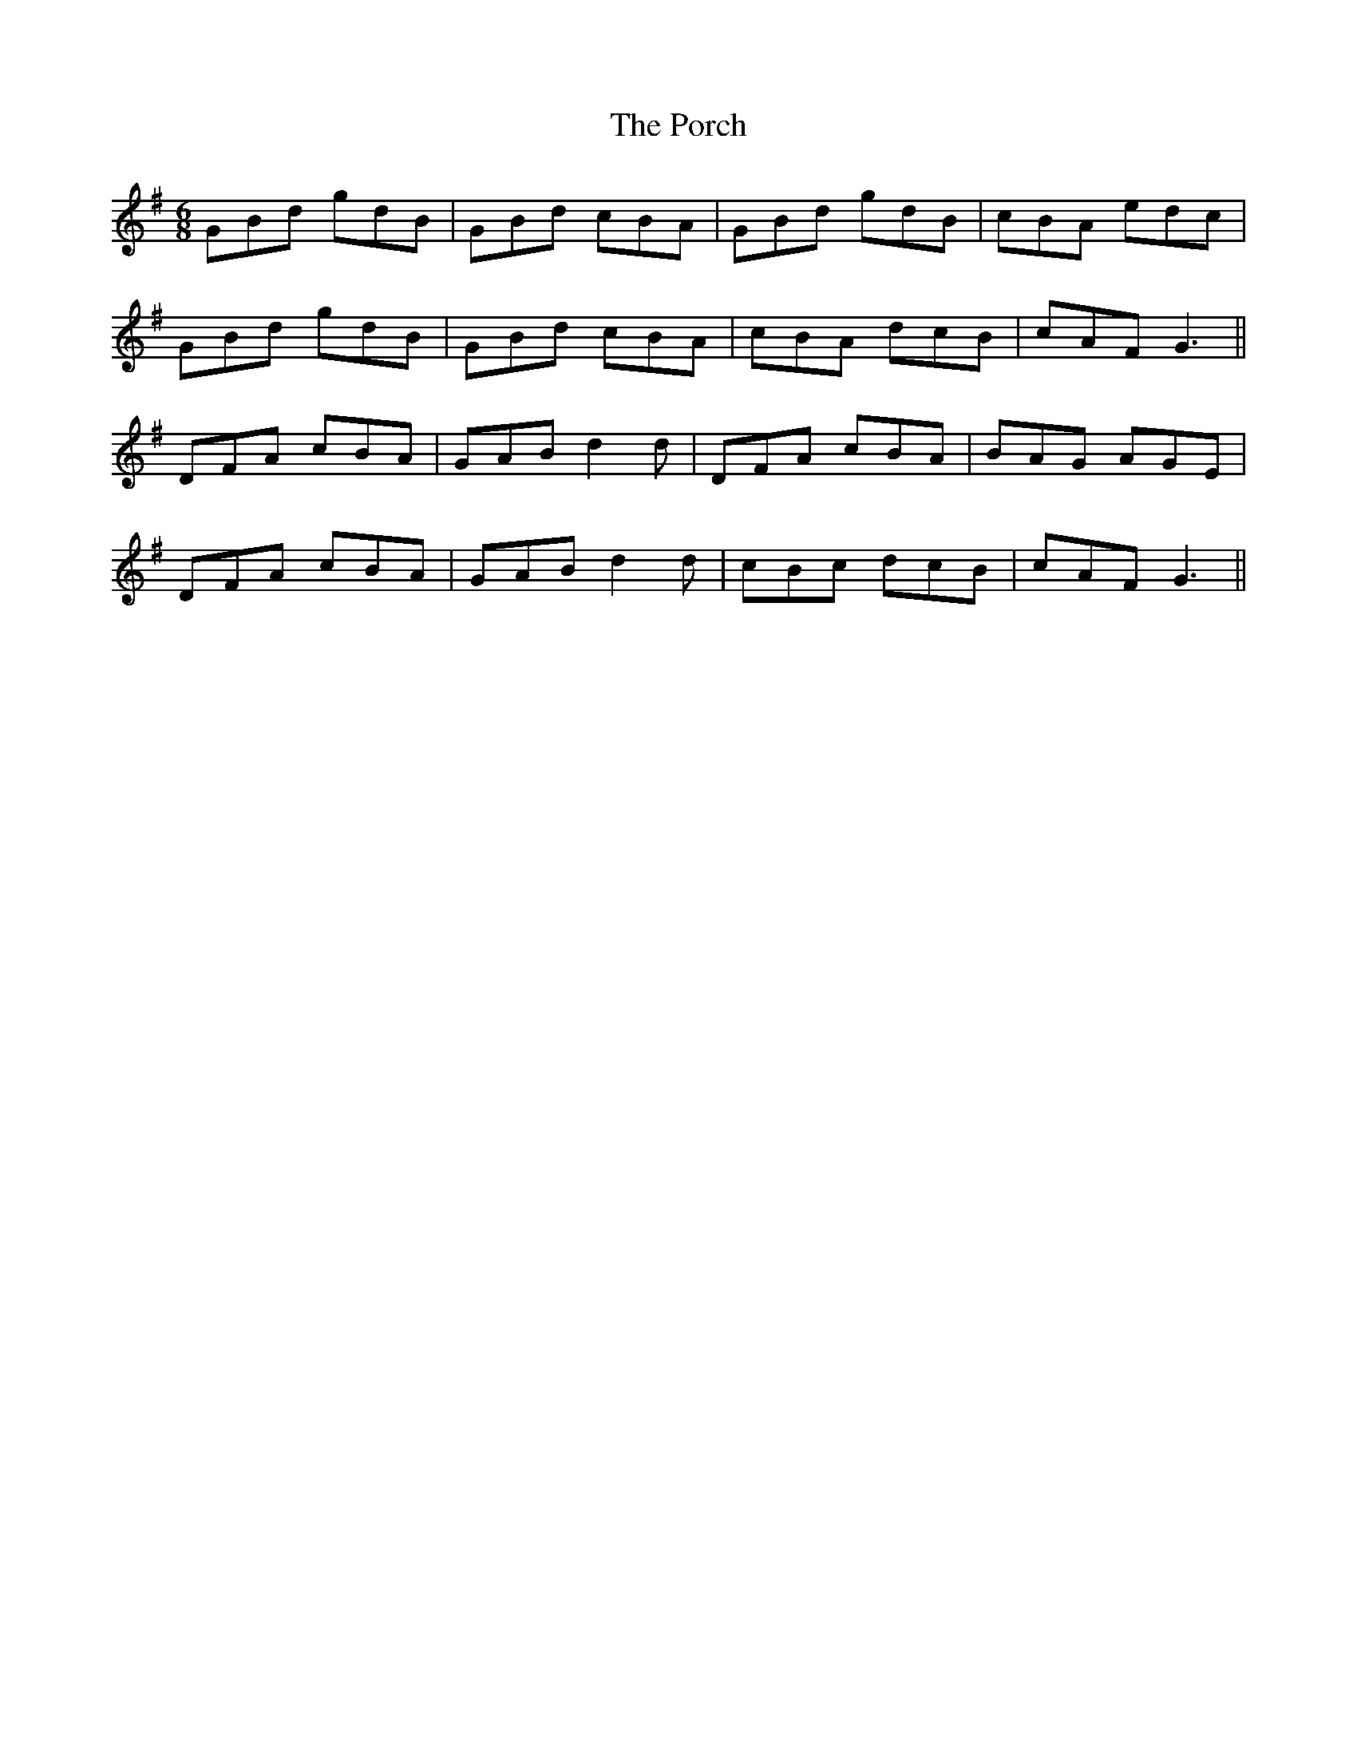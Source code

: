 X: 32829
T: Porch, The
R: jig
M: 6/8
K: Gmajor
GBd gdB|GBd cBA|GBd gdB|cBA edc|
GBd gdB|GBd cBA|cBA dcB|cAF G3||
DFA cBA|GAB d2 d|DFA cBA|BAG AGE|
DFA cBA|GAB d2 d|cBc dcB|cAF G3||


